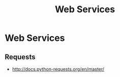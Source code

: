 #+TITLE: Web Services
#+AUTHOR:
#+EMAIL:
#+DATE:
#+DESCRIPTION:
#+KEYWORDS:
#+LANGUAGE:  en
#+OPTIONS: H:2 toc:nil num:t
#+BEAMER_FRAME_LEVEL: 2
#+COLUMNS: %40ITEM %10BEAMER_env(Env) %9BEAMER_envargs(Env Args) %4BEAMER_col(Col) %10BEAMER_extra(Extra)
#+LaTeX_CLASS: beamer
#+LaTeX_CLASS_OPTIONS: [smaller]
#+LaTeX_HEADER: \usepackage{verbatim, multicol, tabularx,color}
#+LaTeX_HEADER: \usepackage{amsmath,amsthm, amssymb, latexsym, listings, qtree}
#+LaTeX_HEADER: \lstset{frame=tb, aboveskip=1mm, belowskip=0mm, showstringspaces=false, columns=flexible, basicstyle={\scriptsize\ttfamily}, numbers=left, frame=single, breaklines=true, breakatwhitespace=true, keywordstyle=\bf}
#+LaTeX_HEADER: \setbeamertemplate{footline}[frame number]
#+LaTeX_HEADER: \hypersetup{colorlinks=true,urlcolor=blue}
#+LaTeX_HEADER: \logo{\includegraphics[height=.75cm]{GeorgiaTechLogo-black-gold.png}}

* Web Services

** Requests

- http://docs.python-requests.org/en/master/

